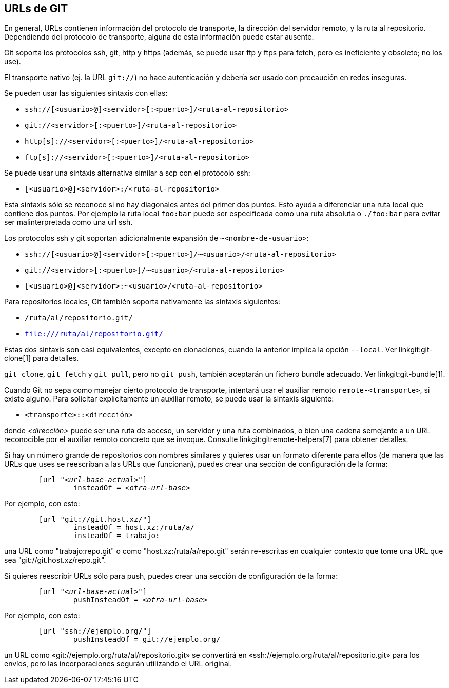 URLs de GIT[[URLS]]
-------------------

En general, URLs contienen información del protocolo de transporte, la dirección del servidor remoto, y la ruta al repositorio. Dependiendo del protocolo de transporte, alguna de esta información puede estar ausente.

Git soporta los protocolos ssh, git, http y https (además, se puede usar ftp y ftps para fetch, pero es ineficiente y obsoleto; no los use).

El transporte nativo (ej. la URL `git://`) no hace autenticación y debería ser usado con precaución en redes inseguras.

Se pueden usar las siguientes sintaxis con ellas:

- `ssh://[<usuario>@]<servidor>[:<puerto>]/<ruta-al-repositorio>`
- `git://<servidor>[:<puerto>]/<ruta-al-repositorio>`
- `http[s]://<servidor>[:<puerto>]/<ruta-al-repositorio>`
- `ftp[s]://<servidor>[:<puerto>]/<ruta-al-repositorio>`

Se puede usar una sintáxis alternativa similar a scp con el protocolo ssh:

- `[<usuario>@]<servidor>:/<ruta-al-repositorio>`

Esta sintaxis sólo se reconoce si no hay diagonales antes del primer dos puntos. Esto ayuda a diferenciar una ruta local que contiene dos puntos. Por ejemplo la ruta local `foo:bar` puede ser especificada como una ruta absoluta o `./foo:bar` para evitar ser malinterpretada como una url ssh.

Los protocolos ssh y git soportan adicionalmente expansión de `~<nombre-de-usuario>`:

- `ssh://[<usuario>@]<servidor>[:<puerto>]/~<usuario>/<ruta-al-repositorio>`
- `git://<servidor>[:<puerto>]/~<usuario>/<ruta-al-repositorio>`
- `[<usuario>@]<servidor>:~<usuario>/<ruta-al-repositorio>`

Para repositorios locales, Git también soporta nativamente las sintaxis siguientes:

- `/ruta/al/repositorio.git/`
- `file:///ruta/al/repositorio.git/`

ifndef::git-clone[]
Estas dos sintaxis son casi equivalentes, excepto en clonaciones, cuando la anterior implica la opción `--local`. Ver linkgit:git-clone[1] para detalles.
endif::git-clone[]

ifdef::git-clone[]
Estas dos sintaxis son casi equivalentes, excepto que la anterior implica la opción `--local`.
endif::git-clone[]

`git clone`, `git fetch` y `git pull`, pero no `git push`, también aceptarán un fichero bundle adecuado. Ver linkgit:git-bundle[1].

Cuando Git no sepa como manejar cierto protocolo de transporte, intentará usar el auxiliar remoto `remote-<transporte>`, si existe alguno. Para solicitar explícitamente un auxiliar remoto, se puede usar la sintaxis siguiente:

- `<transporte>::<dirección>`

donde _<dirección>_ puede ser una ruta de acceso, un servidor y una ruta combinados, o bien una cadena semejante a un URL reconocible por el auxiliar remoto concreto que se invoque. Consulte linkgit:gitremote-helpers[7] para obtener detalles.

Si hay un número grande de repositorios con nombres similares y quieres usar un formato diferente para ellos (de manera que las URLs que uses se reescriban a las URLs que funcionan), puedes crear una sección de configuración de la forma:

[verse]
--
	[url "__<url-base-actual>__"]
		insteadOf = _<otra-url-base>_
--

Por ejemplo, con esto:

------------
	[url "git://git.host.xz/"]
		insteadOf = host.xz:/ruta/a/
		insteadOf = trabajo:
------------

una URL como "trabajo:repo.git" o como "host.xz:/ruta/a/repo.git" serán re-escritas en cualquier contexto que tome una URL que sea "git://git.host.xz/repo.git".

Si quieres reescribir URLs sólo para push, puedes crear una sección de configuración de la forma:

[verse]
--
	[url "__<url-base-actual>__"]
		pushInsteadOf = _<otra-url-base>_
--

Por ejemplo, con esto:

------------
	[url "ssh://ejemplo.org/"]
		pushInsteadOf = git://ejemplo.org/
------------

un URL como «git://ejemplo.org/ruta/al/repositorio.git» se convertirá en «ssh://ejemplo.org/ruta/al/repositorio.git» para los envíos, pero las incorporaciones segurán utilizando el URL original.
